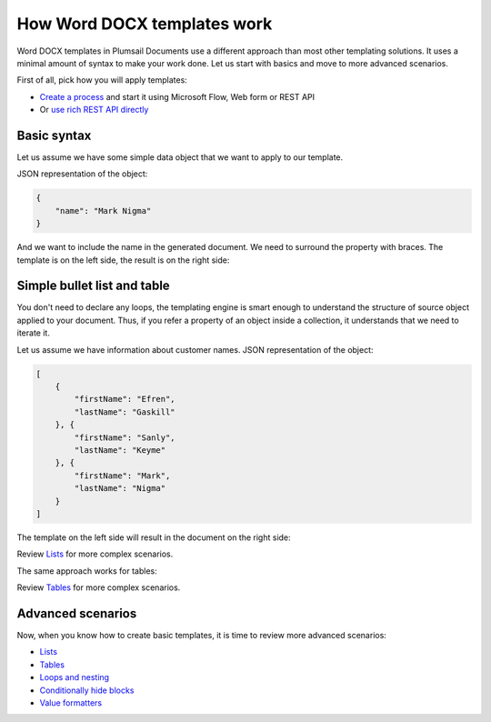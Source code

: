 How Word DOCX templates work
============================

Word DOCX templates in Plumsail Documents use a different approach than most other templating solutions. It uses a minimal amount of syntax to make your work done. Let us start with basics and move to more advanced scenarios.

First of all, pick how you will apply templates:

- `Create a process <../../user-guide/processes/index.html>`_ and start it using Microsoft Flow, Web form or REST API
- Or `use rich REST API directly <../../getting-started/use-as-rest-api.html>`_

Basic syntax
------------

Let us assume we have some simple data object that we want to apply to our template.

JSON representation of the object:

.. code:: json

    {
        "name": "Mark Nigma"
    }

And we want to include the name in the generated document. We need to surround the property with braces. The template is on the left side, the result is on the right side:

.. image:: ../../_static/img/document-generation/simple-document-template-result.png
   :alt: Simple document template

Simple bullet list and table
----------------------------

You don't need to declare any loops, the templating engine is smart enough to understand the structure of source object applied to your document. Thus, if you refer a property of an object inside a collection, it understands that we need to iterate it.

Let us assume we have information about customer names. JSON representation of the object:

.. code:: json

    [
        {        
            "firstName": "Efren",
            "lastName": "Gaskill"
        }, {        
            "firstName": "Sanly",
            "lastName": "Keyme"            
        }, {        
            "firstName": "Mark",
            "lastName": "Nigma"            
        }        
    ]

The template on the left side will result in the document on the right side:

.. image:: ../../_static/img/document-generation/simple-bullet-list-template-result.png
   :alt: Simple table template

Review `Lists <./lists.html>`_ for more complex scenarios.

The same approach works for tables:

.. image:: ../../_static/img/document-generation/simple-table-template-result.png
   :alt: Simple table template

Review `Tables <./tables.html>`_ for more complex scenarios.

Advanced scenarios
------------------

Now, when you know how to create basic templates, it is time to review more advanced scenarios:
                              
- `Lists <lists.html>`_
- `Tables <tables.html>`_
- `Loops and nesting <loops-and-nesting.html>`_
- `Conditionally hide blocks <conditionally-hide-blocks.html>`_
- `Value formatters <../common-docx-xlsx/formatters.html>`_